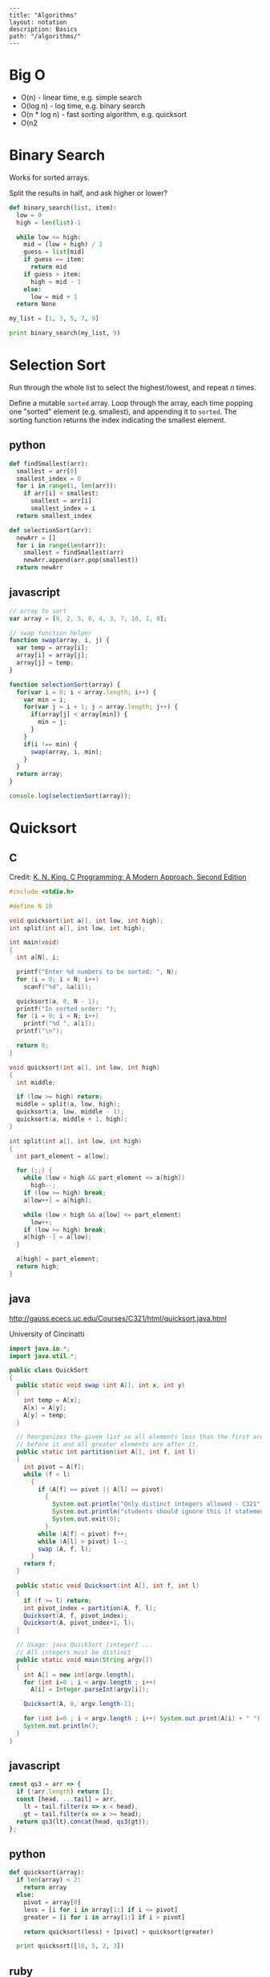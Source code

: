 #+OPTIONS: toc:nil -:nil H:6 ^:nil
#+EXCLUDE_TAGS: no_export
#+BEGIN_EXAMPLE
---
title: "Algorithms"
layout: notation
description: Basics
path: "/algorithms/"
---
#+END_EXAMPLE

* Big O

- O(n) - linear time, e.g. simple search
- O(log n) - log time, e.g. binary search
- O(n * log n) - fast sorting algorithm, e.g. quicksort
- O(n2

* Binary Search

Works for sorted arrays.

Split the results in half, and ask higher or lower?

#+BEGIN_SRC python
def binary_search(list, item):
  low = 0
  high = len(list)-1

  while low <= high:
    mid = (low + high) / 2
    guess = list[mid]
    if guess == item:
      return mid
    if guess > item:
      high = mid - 1
    else:
      low = mid + 1
  return None

my_list = [1, 3, 5, 7, 9]

print binary_search(my_list, 9)
#+END_SRC

* Selection Sort

Run through the whole list to select the highest/lowest, and repeat /n/ times.

Define a mutable ~sorted~ array. Loop through the array, each time popping one "sorted" element (e.g. smallest), and appending it to ~sorted~. The sorting function returns the index indicating the smallest element.

** python

#+BEGIN_SRC python
def findSmallest(arr):
  smallest = arr[0]
  smallest_index = 0
  for i in range(1, len(arr)):
    if arr[i] < smallest:
      smallest = arr[i]
      smallest_index = i
  return smallest_index

def selectionSort(arr):
  newArr = []
  for i in range(len(arr)):
    smallest = findSmallest(arr)
    newArr.append(arr.pop(smallest))
  return newArr
#+END_SRC

** javascript

#+BEGIN_SRC js
  // array to sort
  var array = [9, 2, 5, 6, 4, 3, 7, 10, 1, 8];

  // swap function helper
  function swap(array, i, j) {
    var temp = array[i];
    array[i] = array[j];
    array[j] = temp;
  }

  function selectionSort(array) {
    for(var i = 0; i < array.length; i++) {
      var min = i;
      for(var j = i + 1; j < array.length; j++) {
        if(array[j] < array[min]) {
          min = j;
        }
      }
      if(i !== min) {
        swap(array, i, min);
      }
    }
    return array;
  }

  console.log(selectionSort(array));
#+END_SRC

#+RESULTS:
: [1 (\, 2) (\, 3) (\, 4) (\, 5) (\, 6) (\, 7) (\, 8) (\, 9) (\, 10)]

* Quicksort
** C

Credit: [[http://knking.com/books/c2/index.html][K. N. King, C Programming: A Modern Approach, Second Edition]]

#+BEGIN_SRC c
#include <stdio.h>

#define N 10

void quicksort(int a[], int low, int high);
int split(int a[], int low, int high);

int main(void)
{
  int a[N], i;

  printf("Enter %d numbers to be sorted: ", N);
  for (i = 0; i < N; i++)
    scanf("%d", &a[i]);

  quicksort(a, 0, N - 1);
  printf("In sorted order: ");
  for (i = 0; i < N; i++)
    printf("%d ", a[i]);
  printf("\n");

  return 0;
}

void quicksort(int a[], int low, int high)
{
  int middle;

  if (low >= high) return;
  middle = split(a, low, high);
  quicksort(a, low, middle - 1);
  quicksort(a, middle + 1, high);
}

int split(int a[], int low, int high)
{
  int part_element = a[low];

  for (;;) {
    while (low < high && part_element <= a[high])
      high--;
    if (low >= high) break;
    a[low++] = a[high];

    while (low < high && a[low] <= part_element)
      low++;
    if (low >= high) break;
    a[high--] = a[low];
  }

  a[high] = part_element;
  return high;
}
#+END_SRC

** java

http://gauss.ececs.uc.edu/Courses/C321/html/quicksort.java.html

University of Cincinatti

#+BEGIN_SRC java
import java.io.*;
import java.util.*;

public class QuickSort
{
  public static void swap (int A[], int x, int y)
  {
    int temp = A[x];
    A[x] = A[y];
    A[y] = temp;
  }

  // Reorganizes the given list so all elements less than the first are
  // before it and all greater elements are after it.
  public static int partition(int A[], int f, int l)
  {
    int pivot = A[f];
    while (f < l)
      {
        if (A[f] == pivot || A[l] == pivot)
          {
            System.out.println("Only distinct integers allowed - C321");
            System.out.println("students should ignore this if statement");
            System.out.exit(0);
          }
        while (A[f] < pivot) f++;
        while (A[l] > pivot) l--;
        swap (A, f, l);
      }
    return f;
  }

  public static void Quicksort(int A[], int f, int l)
  {
    if (f >= l) return;
    int pivot_index = partition(A, f, l);
    Quicksort(A, f, pivot_index);
    Quicksort(A, pivot_index+1, l);
  }

  // Usage: java QuickSort [integer] ...
  // All integers must be distinct
  public static void main(String argv[])
  {
    int A[] = new int[argv.length];
    for (int i=0 ; i < argv.length ; i++)
      A[i] = Integer.parseInt(argv[i]);

    Quicksort(A, 0, argv.length-1);

    for (int i=0 ; i < argv.length ; i++) System.out.print(A[i] + " ");
    System.out.println();
  }
}
#+END_SRC

** javascript

#+BEGIN_SRC js
const qs3 = arr => {
  if (!arr.length) return [];
  const [head, ...tail] = arr,
    lt = tail.filter(x => x < head),
    gt = tail.filter(x => x >= head);
  return qs3(lt).concat(head, qs3(gt));
};
#+END_SRC

** python

#+BEGIN_SRC python
def quicksort(array):
  if len(array) < 2:
    return array
  else:
    pivot = array[0]
    less = [i for i in array[1:] if i <= pivot]
    greater = [i for i in array[1:] if i > pivot]

    return quicksort(less) + [pivot] + quicksort(greater)

  print quicksort([10, 5, 2, 3])
#+END_SRC

** ruby

Common-Sense Guide to Data Structures and Algorithms, by Jay Wengrow
#+BEGIN_SRC ruby
class SortableArray
  attr_reader :array
  def initialize(array)
    @array = array
  end
  def partition!(left_pointer, right_pointer)
    # right-most as pivot
    pivot_position = right_pointer
    pivot = @array[pivot_position]
    # start right pointer immediately to left of pivot
    right_pointer -= 1
    while true do
      whilte @array[left_pointer] < pivot do
        left_pointer += 1
      end
      while @array[right_pointer] > pivot do
        right_pointer -= 1
      end
      if left_pointer >= right_pointer
        break
      else
        swap(left_pointer, right_pointer)
      end
    end

    # swap left pointer with pivot
    swap(left_pointer, pivot_position)
    return left_pointer
  end

  def swap(pointer_1, pointer_2)
    temp_value = @array[pointer_1]
    @array[pointer_1] = @array[pointer_2]
    @array[pointer_2] = temp_value
  end
end

def quicksort!(left_index, right_index)
  # base case: subarray has 0 or 1
  if right_index - left_index <= 0
    return
  end
  # partition array and grab position of pivot
  pivot_position = partition!(left_index, right_index)
  quicksort!(left_index, pivot_position - 1)
  quicksort!(pivot_position + 1, right_index)
end

array = [0, 5, 2, 1, 6, 3]
sortable_array = SortableArray.new(array)
sortable_array.quicksort!(0, array.length - 1)
p sortable_array.array
#+END_SRC

* Breadth-first search

[[https://www.manning.com/books/grokking-algorithms][Grokking Algorithms by Aditya Y. Bhargava]]

#+BEGIN_SRC python
from collections import deque

def person_is_seller(name):
    return name[-1] == 'm'

graph = {}
graph["you"] = ["alice", "bob", "claire"]
graph["bob"] = ["anuj", "peggy"]
graph["alice"] = ["peggy"]
graph["claire"] = ["thom", "jonny"]
graph["anuj"] = []
graph["peggy"] = []
graph["thom"] = []
graph["jonny"] = []

def search(name):
    search_queue = deque()
    search_queue += graph[name]
    searched = []
    while search_queue:
        person = search_queue.popleft()
        if not person in searched:
            if person_is_seller(person):
                print person + ' found'
                return True
            else:
                search_queue += graph[person]
                searched.append(person)
    return False
#+END_SRC

#+BEGIN_SRC python
from collections import deque

graph = {}
graph["you"] = ["alice", "bob", "claire"]
graph["bob"] = ["anuj", "peggy"]
graph["alice"] = ["peggy"]
graph["claire"] = ["thom", "jonny"]
graph["anuj"] = []
graph["peggy"] = []
graph["thom"] = []
graph["jonny"] = []

def search(name, target):
    search_queue = deque()
    search_queue += graph[name]
    searched = []
    while search_queue:
        person = search_queue.popleft()
        if not person in searched:
            if person == target:
                print person + ' found'
                return True
            else:
                search_queue += graph[person]
                searched.append(person)
    return False
#+END_SRC

* Misc
** Add numbers recursively

#+BEGIN_SRC python
def sum(arr):
  total = 0
  for x in arr:
    total += x
  return total

def rAdd(arr):
  if (arr.length > 1):
    rAdd(arr.pop + arr)
  return arr
#+END_SRC

** Cube root

** Factorial

*** clojure

#+BEGIN_SRC clojure
(def factorial
  (fn [n]
    (loop [cnt n acc 1]
      (if (zero? cnt)
        acc
        (recur (dec cnt) (* acc cnt))))))
#+END_SRC

*** common lisp

#+BEGIN_SRC lisp
(defun fact (n)
  (if (zerop n) 1
      (* n (fact (1- n)))))
#+END_SRC
*** emacs lisp

#+BEGIN_SRC emacs-lisp
(defun fact (n)
  (if (zerop n) 1
    (* n (fact2 (1- n)))))
#+END_SRC

*** js

#+BEGIN_SRC js
function fac(n) {
  if (n === 0 || n === 1) {
    return n
  } else {
    return n * fac(n - 1)
  }
}
#+END_SRC

*** python

#+BEGIN_SRC python
def fac(n):
  if (n == 0):
    return 1
  else:
    return n * fac(n - 1)
#+END_SRC

*** scheme

#+BEGIN_SRC scheme
(define (fac n)
  (cond ((= n 0) 0)
        ((= n 1) 1)
        (else (* n (fac (- n 1))))))
#+END_SRC

#+BEGIN_SRC scheme
(define (fac2 n)
  (define (fac-iter count acc)
    (if (= count 0)
        acc
        (fac-iter (- count 1) (* acc count))))
  (fac-iter n 1))
#+END_SRC

** Fibonacci

*** clojure

#+BEGIN_SRC clojure
(defn fib
  [n]
  (loop [a 0 b 1 i n]
    (if (zero? i)
      a
      (recur b (+ a b) (dec i)))))
#+END_SRC

#+BEGIN_SRC clojure
;; lazy infinite sequence
(def fibs (cons 0 (cons 1 (lazy-seq (map +' fibs (rest fibs))))))

;; list of first 10 Fibonacci numbers taken from infinite sequence
(take 10 fibs)
#+END_SRC

*** js

#+BEGIN_SRC js
function fib(n) {
  if (n === 0 || n === 1) {
    return n
  } else {
    return fib(n - 1) + fib(n - 2)
  }
}
#+END_SRC

#+BEGIN_SRC js
const fibIter = (a, b, n) => {
  if (n === 0) {
    return b
  } else {
    return fibIter(a + b, a, n - 1)
  }
}
function fib2(n) {
  return fibIter(1, 1, n)
}
#+END_SRC

*** python

#+BEGIN_SRC python
def fib(n, first = 0, second = 1):
  for _ in range(n):
    first, second = second, first + second
  return second
#+END_SRC

#+BEGIN_SRC python
def fib2(n):
  def fibi(a, b, n):
    if n == 0:
      return b
    else:
      return fibi(a + b, a, n - 1)
  return fibi(1, 1, n)
#+END_SRC

*** scheme

#+BEGIN_SRC scheme
(define (fib n)
  (cond ((= n 0) 0)
        ((= n 1) 1)
        (else (+ (fib (- n 1))
                 (fib (- n 2))))))
#+END_SRC

#+BEGIN_SRC scheme
(define (fib n)
  (define (fib-iter a b count)
    (if (= count 0)
        b
        (fib-iter (+ a b) a (- count 1))))
  (fib-iter 1 1 n))
#+END_SRC

** Square Root
